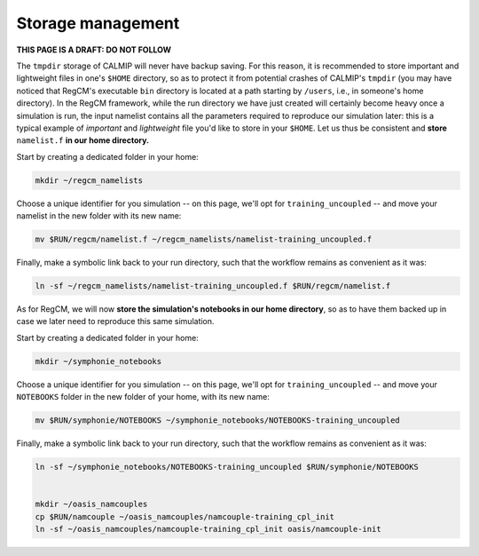 Storage management
==================

**THIS PAGE IS A DRAFT: DO NOT FOLLOW**

The ``tmpdir`` storage of CALMIP will never have backup saving. For this reason, it is
recommended to store important and lightweight files in one's ``$HOME`` directory, so as
to protect it from potential crashes of CALMIP's ``tmpdir`` (you may have noticed that
RegCM's executable ``bin`` directory is located at a path starting by ``/users``, i.e.,
in someone's home directory). In the RegCM framework, while the run directory we have
just created will certainly become heavy once a simulation is run, the input namelist
contains all the parameters required to reproduce our simulation later: this is a
typical example of *important* and *lightweight* file you'd like to store in your
``$HOME``. Let us thus be consistent and **store** ``namelist.f`` **in our home
directory.**

Start by creating a dedicated folder in your home:

.. code:: bash

   mkdir ~/regcm_namelists


Choose a unique identifier for you simulation -- on this page, we'll opt for
``training_uncoupled`` -- and move your namelist in the new folder with its new name:

.. code:: bash

   mv $RUN/regcm/namelist.f ~/regcm_namelists/namelist-training_uncoupled.f


Finally, make a symbolic link back to your run directory, such that the workflow
remains as convenient as it was:

.. code:: bash

   ln -sf ~/regcm_namelists/namelist-training_uncoupled.f $RUN/regcm/namelist.f

As for RegCM, we will now **store the simulation's
notebooks in our home directory**, so as to have them backed up in case we later need to
reproduce this same simulation.

Start by creating a dedicated folder in your home:

.. code:: bash

   mkdir ~/symphonie_notebooks


Choose a unique identifier for you simulation -- on this page, we'll opt for
``training_uncoupled`` -- and move your ``NOTEBOOKS`` folder in the new folder of your
home, with its new name:

.. code:: bash

   mv $RUN/symphonie/NOTEBOOKS ~/symphonie_notebooks/NOTEBOOKS-training_uncoupled


Finally, make a symbolic link back to your run directory, such that the workflow
remains as convenient as it was:

.. code:: bash

   ln -sf ~/symphonie_notebooks/NOTEBOOKS-training_uncoupled $RUN/symphonie/NOTEBOOKS


   mkdir ~/oasis_namcouples
   cp $RUN/namcouple ~/oasis_namcouples/namcouple-training_cpl_init
   ln -sf ~/oasis_namcouples/namcouple-training_cpl_init oasis/namcouple-init
